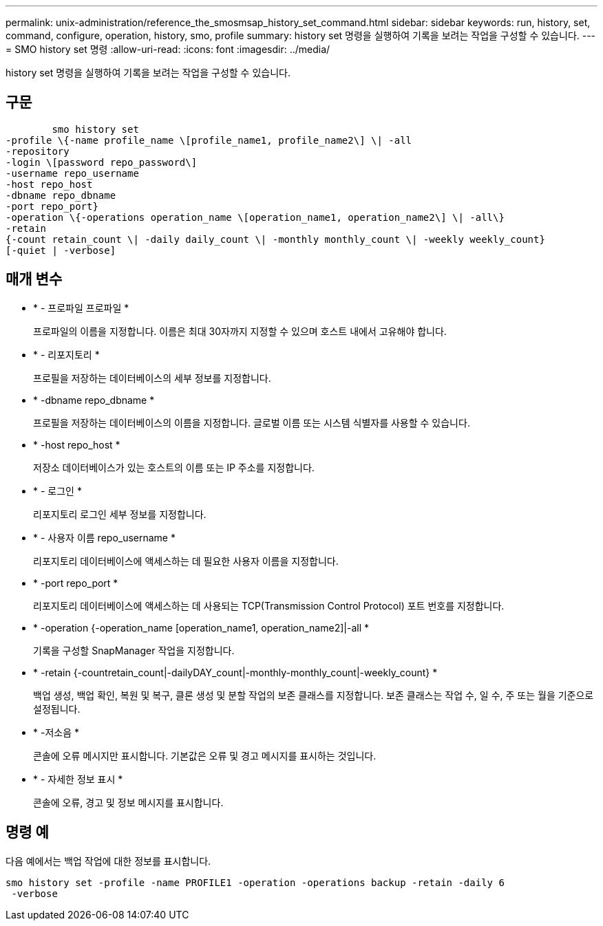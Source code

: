 ---
permalink: unix-administration/reference_the_smosmsap_history_set_command.html 
sidebar: sidebar 
keywords: run, history, set, command, configure, operation, history, smo, profile 
summary: history set 명령을 실행하여 기록을 보려는 작업을 구성할 수 있습니다. 
---
= SMO history set 명령
:allow-uri-read: 
:icons: font
:imagesdir: ../media/


[role="lead"]
history set 명령을 실행하여 기록을 보려는 작업을 구성할 수 있습니다.



== 구문

[listing]
----

        smo history set
-profile \{-name profile_name \[profile_name1, profile_name2\] \| -all
-repository
-login \[password repo_password\]
-username repo_username
-host repo_host
-dbname repo_dbname
-port repo_port}
-operation \{-operations operation_name \[operation_name1, operation_name2\] \| -all\}
-retain
{-count retain_count \| -daily daily_count \| -monthly monthly_count \| -weekly weekly_count}
[-quiet | -verbose]
----


== 매개 변수

* * - 프로파일 프로파일 *
+
프로파일의 이름을 지정합니다. 이름은 최대 30자까지 지정할 수 있으며 호스트 내에서 고유해야 합니다.

* * - 리포지토리 *
+
프로필을 저장하는 데이터베이스의 세부 정보를 지정합니다.

* * -dbname repo_dbname *
+
프로필을 저장하는 데이터베이스의 이름을 지정합니다. 글로벌 이름 또는 시스템 식별자를 사용할 수 있습니다.

* * -host repo_host *
+
저장소 데이터베이스가 있는 호스트의 이름 또는 IP 주소를 지정합니다.

* * - 로그인 *
+
리포지토리 로그인 세부 정보를 지정합니다.

* * - 사용자 이름 repo_username *
+
리포지토리 데이터베이스에 액세스하는 데 필요한 사용자 이름을 지정합니다.

* * -port repo_port *
+
리포지토리 데이터베이스에 액세스하는 데 사용되는 TCP(Transmission Control Protocol) 포트 번호를 지정합니다.

* * -operation {-operation_name [operation_name1, operation_name2]|-all *
+
기록을 구성할 SnapManager 작업을 지정합니다.

* * -retain {-countretain_count|-dailyDAY_count|-monthly-monthly_count|-weekly_count} *
+
백업 생성, 백업 확인, 복원 및 복구, 클론 생성 및 분할 작업의 보존 클래스를 지정합니다. 보존 클래스는 작업 수, 일 수, 주 또는 월을 기준으로 설정됩니다.

* * -저소음 *
+
콘솔에 오류 메시지만 표시합니다. 기본값은 오류 및 경고 메시지를 표시하는 것입니다.

* * - 자세한 정보 표시 *
+
콘솔에 오류, 경고 및 정보 메시지를 표시합니다.





== 명령 예

다음 예에서는 백업 작업에 대한 정보를 표시합니다.

[listing]
----
smo history set -profile -name PROFILE1 -operation -operations backup -retain -daily 6
 -verbose
----